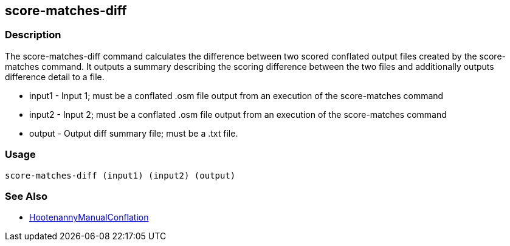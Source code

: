 [[score-matches-diff]]
== score-matches-diff

=== Description

The +score-matches-diff+ command calculates the difference between two scored conflated output files created by the +score-matches+ command. It 
outputs a summary describing the scoring difference between the two files and additionally outputs difference detail to a file.

* +input1+      - Input 1; must be a conflated .osm file output from an execution of the +score-matches+ command
* +input2+      - Input 2; must be a conflated .osm file output from an execution of the +score-matches+ command
* +output+      - Output diff summary file; must be a .txt file.

=== Usage

--------------------------------------
score-matches-diff (input1) (input2) (output)
--------------------------------------

=== See Also

* <<hootDevGuide, HootenannyManualConflation>>

